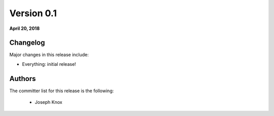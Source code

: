 Version 0.1
===========

**April 20, 2018**

Changelog
---------

Major changes in this release include:

- Everything: initial release!

Authors
-------

The committer list for this release is the following:

        * Joseph Knox
